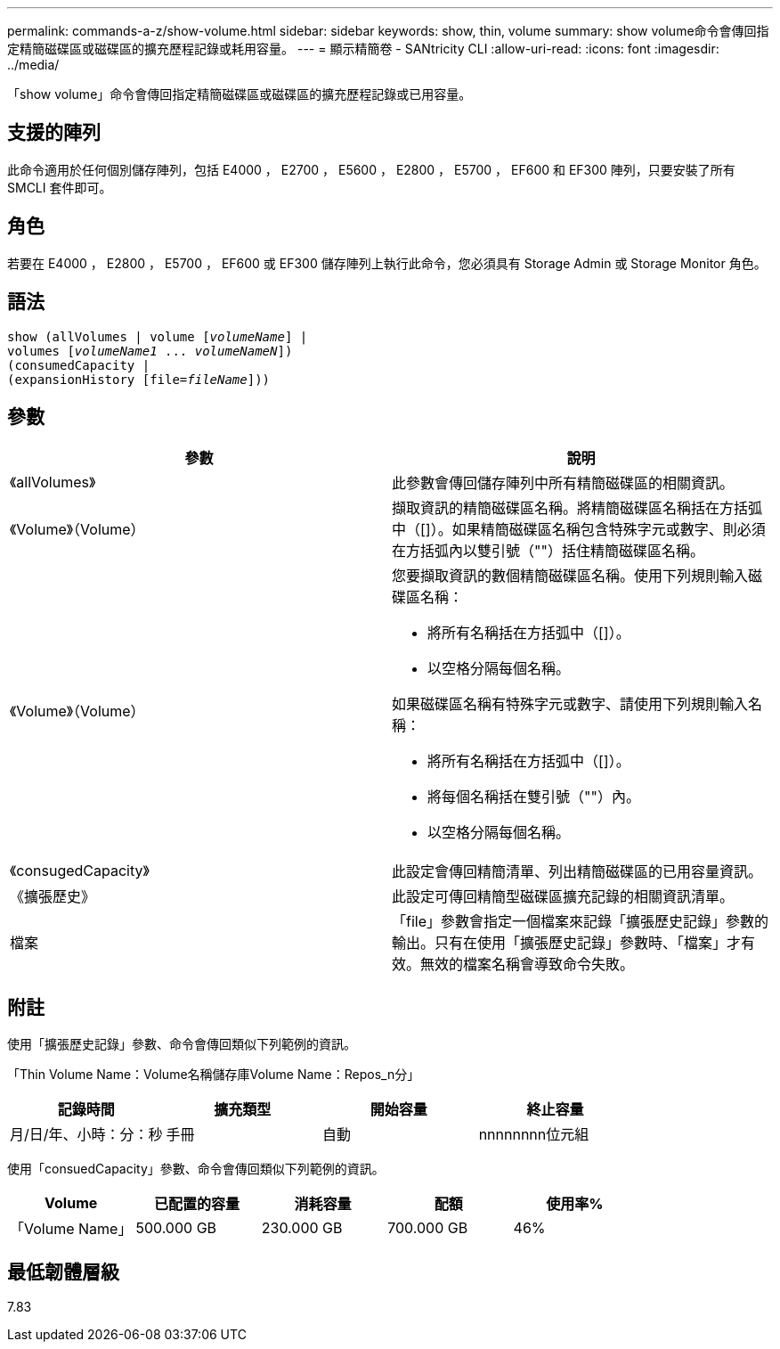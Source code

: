 ---
permalink: commands-a-z/show-volume.html 
sidebar: sidebar 
keywords: show, thin, volume 
summary: show volume命令會傳回指定精簡磁碟區或磁碟區的擴充歷程記錄或耗用容量。 
---
= 顯示精簡卷 - SANtricity CLI
:allow-uri-read: 
:icons: font
:imagesdir: ../media/


[role="lead"]
「show volume」命令會傳回指定精簡磁碟區或磁碟區的擴充歷程記錄或已用容量。



== 支援的陣列

此命令適用於任何個別儲存陣列，包括 E4000 ， E2700 ， E5600 ， E2800 ， E5700 ， EF600 和 EF300 陣列，只要安裝了所有 SMCLI 套件即可。



== 角色

若要在 E4000 ， E2800 ， E5700 ， EF600 或 EF300 儲存陣列上執行此命令，您必須具有 Storage Admin 或 Storage Monitor 角色。



== 語法

[source, cli, subs="+macros"]
----
show (allVolumes | volume pass:quotes[[_volumeName_]] |
volumes pass:quotes[[_volumeName1_ ... _volumeNameN_]])
(consumedCapacity |
(expansionHistory pass:quotes[[file=_fileName_]]))
----


== 參數

[cols="2*"]
|===
| 參數 | 說明 


 a| 
《allVolumes》
 a| 
此參數會傳回儲存陣列中所有精簡磁碟區的相關資訊。



 a| 
《Volume》（Volume）
 a| 
擷取資訊的精簡磁碟區名稱。將精簡磁碟區名稱括在方括弧中（[]）。如果精簡磁碟區名稱包含特殊字元或數字、則必須在方括弧內以雙引號（""）括住精簡磁碟區名稱。



 a| 
《Volume》（Volume）
 a| 
您要擷取資訊的數個精簡磁碟區名稱。使用下列規則輸入磁碟區名稱：

* 將所有名稱括在方括弧中（[]）。
* 以空格分隔每個名稱。


如果磁碟區名稱有特殊字元或數字、請使用下列規則輸入名稱：

* 將所有名稱括在方括弧中（[]）。
* 將每個名稱括在雙引號（""）內。
* 以空格分隔每個名稱。




 a| 
《consugedCapacity》
 a| 
此設定會傳回精簡清單、列出精簡磁碟區的已用容量資訊。



 a| 
《擴張歷史》
 a| 
此設定可傳回精簡型磁碟區擴充記錄的相關資訊清單。



 a| 
檔案
 a| 
「file」參數會指定一個檔案來記錄「擴張歷史記錄」參數的輸出。只有在使用「擴張歷史記錄」參數時、「檔案」才有效。無效的檔案名稱會導致命令失敗。

|===


== 附註

使用「擴張歷史記錄」參數、命令會傳回類似下列範例的資訊。

「Thin Volume Name：Volume名稱儲存庫Volume Name：Repos_n分」

[cols="4*"]
|===
| 記錄時間 | 擴充類型 | 開始容量 | 終止容量 


 a| 
月/日/年、小時：分：秒
 a| 
手冊|自動
 a| 
nnnnnnnn位元組
 a| 
nnnnnnnn位元組

|===
使用「consuedCapacity」參數、命令會傳回類似下列範例的資訊。

[cols="5*"]
|===
| Volume | 已配置的容量 | 消耗容量 | 配額 | 使用率% 


 a| 
「Volume Name」
 a| 
500.000 GB
 a| 
230.000 GB
 a| 
700.000 GB
 a| 
46%

|===


== 最低韌體層級

7.83
